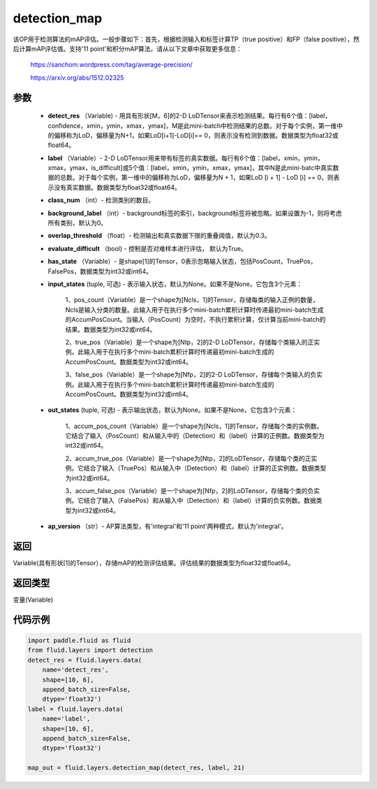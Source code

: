 .. _cn_api_fluid_layers_detection_map:

detection_map
-------------------------------

.. py:function:: paddle.fluid.layers.detection_map(detect_res, label, class_num, background_label=0, overlap_threshold=0.3, evaluate_difficult=True, has_state=None, input_states=None, out_states=None, ap_version='integral')

该OP用于检测算法的mAP评估。一般步骤如下：首先，根据检测输入和标签计算TP（true positive）和FP（false positive），然后计算mAP评估值。支持'11 point'和积分mAP算法。请从以下文章中获取更多信息：

        https://sanchom.wordpress.com/tag/average-precision/

        https://arxiv.org/abs/1512.02325

参数
::::::::::::

        - **detect_res** （Variable) - 用具有形状[M，6]的2-D LoDTensor来表示检测结果。每行有6个值：[label，confidence，xmin，ymin，xmax，ymax]，M是此mini-batch中检测结果的总数。对于每个实例，第一维中的偏移称为LoD，偏移量为N+1，如果LoD[i+1]-LoD[i]== 0，则表示没有检测到数据。数据类型为float32或float64。
        - **label** （Variable）- 2-D LoDTensor用来带有标签的真实数据。每行有6个值：[label，xmin，ymin，xmax，ymax，is_difficult]或5个值：[label，xmin，ymin，xmax，ymax]，其中N是此mini-batc中真实数据的总数。对于每个实例，第一维中的偏移称为LoD，偏移量为N + 1，如果LoD [i + 1] - LoD [i] == 0，则表示没有真实数据。数据类型为float32或float64。
        - **class_num** （int）- 检测类别的数目。
        - **background_label** （int）- background标签的索引，background标签将被忽略。如果设置为-1，则将考虑所有类别，默认为0。
        - **overlap_threshold** （float）- 检测输出和真实数据下限的重叠阈值，默认为0.3。
        - **evaluate_difficult** （bool) - 控制是否对难样本进行评估， 默认为True。
        - **has_state** （Variable）- 是shape[1]的Tensor，0表示忽略输入状态，包括PosCount，TruePos，FalsePos，数据类型为int32或int64。
        - **input_states** (tuple, 可选) - 表示输入状态，默认为None。如果不是None，它包含3个元素：

            1、pos_count（Variable）是一个shape为[Ncls，1]的Tensor，存储每类的输入正例的数量，Ncls是输入分类的数量。此输入用于在执行多个mini-batch累积计算时传递最初mini-batch生成的AccumPosCount。当输入（PosCount）为空时，不执行累积计算，仅计算当前mini-batch的结果。数据类型为int32或int64。

            2、true_pos（Variable）是一个shape为[Ntp，2]的2-D LoDTensor，存储每个类输入的正实例。此输入用于在执行多个mini-batch累积计算时传递最初mini-batch生成的AccumPosCount。数据类型为int32或int64。

            3、false_pos（Variable）是一个shape为[Nfp，2]的2-D LoDTensor，存储每个类输入的负实例。此输入用于在执行多个mini-batch累积计算时传递最初mini-batch生成的AccumPosCount。数据类型为int32或int64。

        - **out_states** (tuple, 可选) - 表示输出状态，默认为None。如果不是None，它包含3个元素：

            1、accum_pos_count（Variable）是一个shape为[Ncls，1]的Tensor，存储每个类的实例数。它结合了输入（PosCount）和从输入中的（Detection）和（label）计算的正例数。数据类型为int32或int64。

            2、accum_true_pos（Variable）是一个shape为[Ntp，2]的LoDTensor，存储每个类的正实例。它结合了输入（TruePos）和从输入中（Detection）和（label）计算的正实例数。数据类型为int32或int64。

            3、accum_false_pos（Variable）是一个shape为[Nfp，2]的LoDTensor，存储每个类的负实例。它结合了输入（FalsePos）和从输入中（Detection）和（label）计算的负实例数。数据类型为int32或int64。

        - **ap_version** （str）- AP算法类型，有'integral'和'11 point'两种模式，默认为'integral'。

返回
::::::::::::
Variable(具有形状[1]的Tensor），存储mAP的检测评估结果。评估结果的数据类型为float32或float64。

返回类型
::::::::::::
变量(Variable)

代码示例
::::::::::::

..  code-block:: python

        import paddle.fluid as fluid
        from fluid.layers import detection
        detect_res = fluid.layers.data(
            name='detect_res',
            shape=[10, 6],
            append_batch_size=False,
            dtype='float32')
        label = fluid.layers.data(
            name='label',
            shape=[10, 6],
            append_batch_size=False,
            dtype='float32')

        map_out = fluid.layers.detection_map(detect_res, label, 21)











